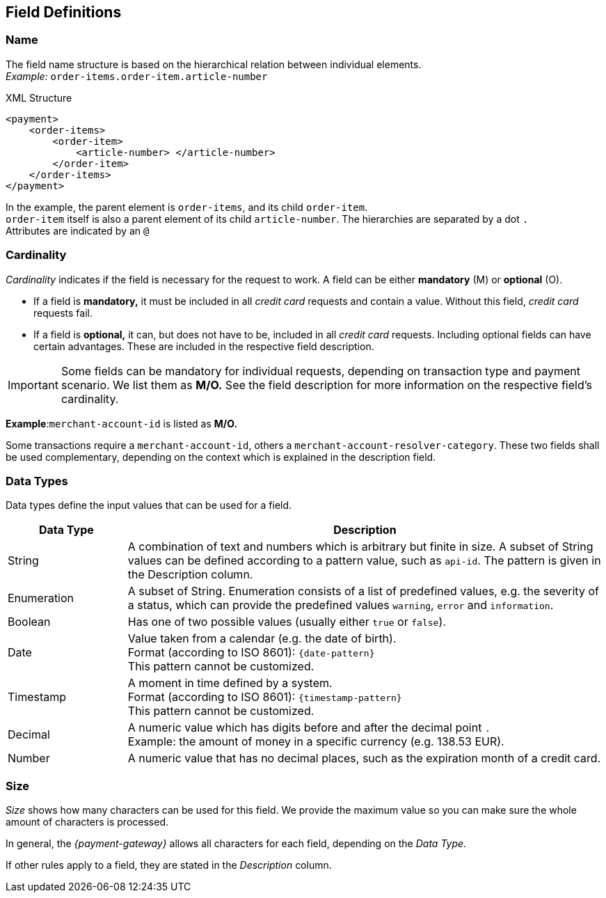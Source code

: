 [#APIRef_FieldDefs]
== Field Definitions

[#APIRef_FieldDefs_Name]
=== Name
The field name structure is based on the hierarchical relation between individual elements. +
_Example:_ ``order-items.order-item.article-number``

.XML Structure
[source, xml]
----
<payment>
    <order-items>
        <order-item>
            <article-number> </article-number>
        </order-item>
    </order-items>
</payment>
----

In the example, the parent element is ``order-items``, and its child ``order-item``. +
``order-item`` itself is also a parent element of its child ``article-number``. 
The hierarchies are separated by a dot ``.`` +
Attributes are indicated by an ``@``

[#APIRef_FieldDefs_Cardinality]
=== Cardinality

_Cardinality_ indicates if the field is necessary for the request to work. A field can be either *mandatory* (M) or *optional* (O).

- If a field is *mandatory,* it must be included in all _credit card_ requests and contain a value. Without this field, _credit card_ requests fail. +
- If a field is *optional,* it can, but does not have to be, included in all _credit card_ requests. Including optional fields can have certain advantages. These are included in the respective field description.

[IMPORTANT]
====
Some fields can be mandatory for individual requests, depending on transaction type and payment scenario. We list them as *M/O.* See the field description for more information on the respective field's cardinality.
====

====

*Example*:``merchant-account-id`` is listed as *M/O.*

Some transactions require a ``merchant-account-id``, others a ``merchant-account-resolver-category``. These two fields shall be used complementary, depending on the context which is explained in the description field.

//-
====

//-

[#APIRef_FieldDefs_DataTypes]
=== Data Types
Data types define the input values that can be used for a field.


[cols="20,80"]
|===
|Data Type |Description

|String
|A combination of text and numbers which is arbitrary but finite in size. A subset of String values can be defined according to a pattern value, such as ``api-id``. The pattern is given in the Description column.

|Enumeration 
|A subset of String. Enumeration consists of a list of predefined values, e.g. the severity of a status, which can provide the predefined values ``warning``, ``error`` and ``information``.

|Boolean 
|Has one of two possible values (usually either ``true`` or ``false``).

|Date 
|Value taken from a calendar (e.g. the date of birth). +
Format (according to ISO 8601): ``{date-pattern}`` +
This pattern cannot be customized.

|Timestamp
|A moment in time defined by a system. +
Format (according to ISO 8601): ``{timestamp-pattern}`` +
This pattern cannot be customized.

|Decimal
|A numeric value which has digits before and after the decimal point ``.`` +
Example: the amount of money in a specific currency (e.g. 138.53 EUR).

|Number
|A numeric value that has no decimal places, such as the expiration month of a credit card.
|===


[#APIRef_FieldDefs_Size]
=== Size
_Size_ shows how many characters can be used for this field. We provide the maximum value so you can make sure the whole amount of characters is processed.

In general, the _{payment-gateway}_ allows all characters for each field, depending on the _Data Type_. 

If other rules apply to a field, they are stated in the _Description_ column.